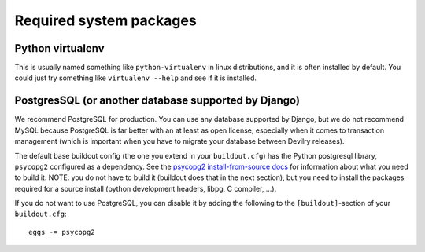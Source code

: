 
.. _required-system-packages:

========================
Required system packages
========================


Python virtualenv
-----------------
This is usually named something like ``python-virtualenv`` in linux
distributions, and it is often installed by default. You could just
try something like ``virtualenv --help`` and see if it is installed.


PostgresSQL (or another database supported by Django)
-----------------------------------------------------
We recommend PostgreSQL for production. You can use any database supported by Django,
but we do not recommend MySQL because PostgreSQL is far better with an at least as open
license, especially when it comes to transaction management (which is important
when you have to migrate your database between Devilry releases).

The default base buildout config (the one you extend in your ``buildout.cfg``) has the
Python postgresql library, ``psycopg2`` configured as a dependency. See the
`psycopg2 install-from-source docs <http://packages.python.org/psycopg2/install.html#install-from-source>`_
for information about what you need to build it. NOTE: you do not have to build it
(buildout does that in the next section), but you need to install the packages required for
a source install (python development headers, libpg, C compiler, ...).

If you do not want to use PostgreSQL, you can disable it by adding the
following to the ``[buildout]``-section of your ``buildout.cfg``::

    eggs -= psycopg2
